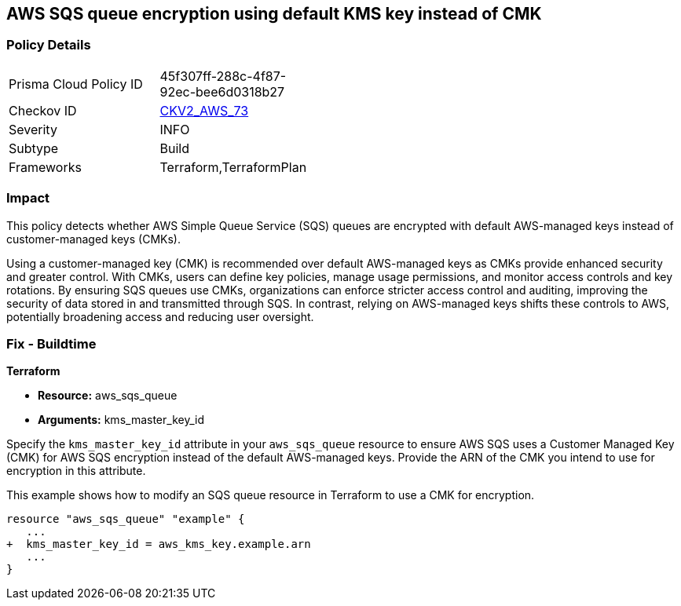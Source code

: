 
== AWS SQS queue encryption using default KMS key instead of CMK

=== Policy Details

[width=45%]
[cols="1,1"]
|===
|Prisma Cloud Policy ID
| 45f307ff-288c-4f87-92ec-bee6d0318b27

|Checkov ID
| https://github.com/bridgecrewio/checkov/blob/main/checkov/terraform/checks/graph_checks/aws/SQSEncryptionCMK.yaml[CKV2_AWS_73]

|Severity
|INFO

|Subtype
|Build

|Frameworks
|Terraform,TerraformPlan

|===

=== Impact
This policy detects whether AWS Simple Queue Service (SQS) queues are encrypted with default AWS-managed keys instead of customer-managed keys (CMKs). 

Using a customer-managed key (CMK) is recommended over default AWS-managed keys as CMKs provide enhanced security and greater control. With CMKs, users can define key policies, manage usage permissions, and monitor access controls and key rotations. By ensuring SQS queues use CMKs, organizations can enforce stricter access control and auditing, improving the security of data stored in and transmitted through SQS. In contrast, relying on AWS-managed keys shifts these controls to AWS, potentially broadening access and reducing user oversight.

=== Fix - Buildtime

*Terraform*

* *Resource:* aws_sqs_queue
* *Arguments:* kms_master_key_id

Specify the `kms_master_key_id` attribute in your `aws_sqs_queue` resource to ensure AWS SQS uses a Customer Managed Key (CMK) for AWS SQS encryption instead of the default AWS-managed keys. Provide the ARN of the CMK you intend to use for encryption in this attribute.

This example shows how to modify an SQS queue resource in Terraform to use a CMK for encryption.


[source,go]
----
resource "aws_sqs_queue" "example" {
   ...
+  kms_master_key_id = aws_kms_key.example.arn
   ...
}
----
